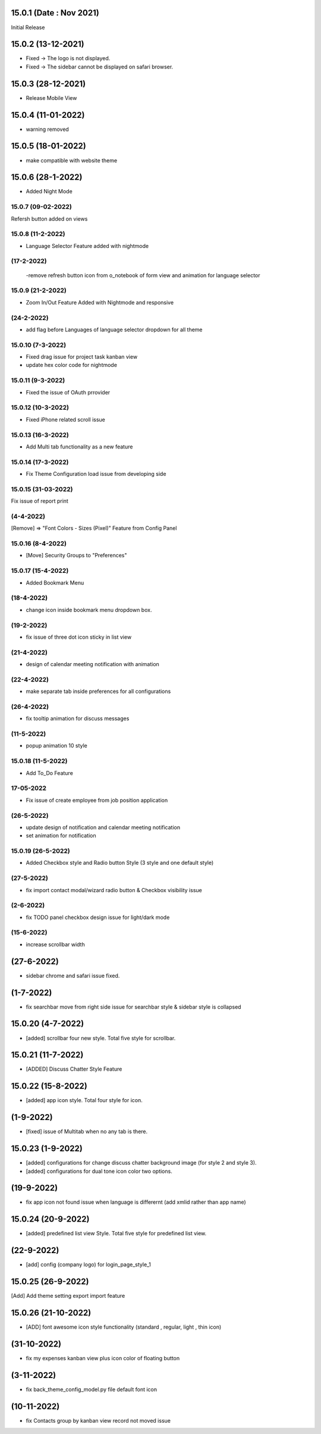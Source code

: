 15.0.1 (Date : Nov 2021)
----------------------------
Initial Release

15.0.2 (13-12-2021)
---------------------
- Fixed -> The logo is not displayed.
- Fixed -> The sidebar cannot be displayed on safari browser.

15.0.3 (28-12-2021)
---------------------
- Release Mobile View 

15.0.4 (11-01-2022)
------------------

- warning removed

15.0.5 (18-01-2022)
--------------------
- make compatible with website theme

15.0.6 (28-1-2022)
------------
- Added Night Mode 

15.0.7 (09-02-2022)
=====================
Refersh button added on views


15.0.8 (11-2-2022)
=============
- Language Selector Feature added with nightmode

(17-2-2022)
============
 -remove refresh button icon from o_notebook of form view and animation for language selector

15.0.9 (21-2-2022)
=================
- Zoom In/Out Feature Added with Nightmode and responsive

(24-2-2022)
==============
- add flag before Languages of language selector dropdown for all theme


15.0.10 (7-3-2022)
=================
- Fixed drag issue for project task kanban view 
- update hex color code for nightmode



15.0.11 (9-3-2022)
=================
- Fixed the issue of OAuth prrovider

15.0.12 (10-3-2022)
=============
- Fixed iPhone related scroll issue 

15.0.13 (16-3-2022)
===================
- Add Multi tab functionality as a new feature

15.0.14 (17-3-2022)
=============
- Fix Theme Configuration load issue from developing side

15.0.15 (31-03-2022)
=================
Fix issue of report print

(4-4-2022)
================
[Remove] => "Font Colors - Sizes (Pixel)" Feature from Config Panel

15.0.16 (8-4-2022)
====================
- [Move] Security Groups to "Preferences"

15.0.17 (15-4-2022)
=================
- Added Bookmark Menu

(18-4-2022)
================
- change icon inside bookmark menu dropdown box.

(19-2-2022)
==================
- fix issue of three dot icon sticky in list view

(21-4-2022)
=============
- design of calendar meeting notification with animation

(22-4-2022)
===============
- make separate tab inside preferences for all configurations

(26-4-2022)
=============
- fix tooltip animation for discuss messages

(11-5-2022)
=============
- popup animation 10 style

15.0.18 (11-5-2022)
===================
- Add To_Do Feature

17-05-2022
===============

- Fix issue of create employee from job position application

(26-5-2022)
==============
- update design of notification and calendar meeting notification 
- set animation for notification

15.0.19 (26-5-2022)
==================
- Added Checkbox style and Radio button Style (3 style and one default style)

(27-5-2022)
================
- fix import contact modal/wizard radio button & Checkbox visibility issue

(2-6-2022)
===============
- fix TODO panel checkbox design issue for light/dark mode

(15-6-2022)
=============
- increase scrollbar width

(27-6-2022)
---------------
- sidebar chrome and safari issue fixed. 

(1-7-2022)
--------------
- fix searchbar move from right side issue for searchbar style & sidebar style is collapsed  

15.0.20 (4-7-2022)
---------------
- [added] scrollbar four new style. Total five style for scrollbar.

15.0.21 (11-7-2022)
--------------------
- [ADDED] Discuss Chatter Style Feature

15.0.22 (15-8-2022)
---------------
- [added] app icon style. Total four style for icon.

(1-9-2022)
---------------
- [fixed] issue of Multitab when no any tab is there.

15.0.23 (1-9-2022)
---------------
- [added] configurations for change discuss chatter  background image (for style 2 and style 3).
- [added] configurations for dual tone icon color two options.


(19-9-2022)
-------------
- fix app icon not found issue when language is differernt (add xmlid rather than app name)

15.0.24 (20-9-2022)
---------------
- [added] predefined list view Style. Total five style for predefined list view.

(22-9-2022)
-------------
- [add] config (company logo) for login_page_style_1 


15.0.25 (26-9-2022)
--------------
[Add] Add theme setting export import feature

15.0.26 (21-10-2022)
---------------------
- [ADD] font awesome icon style functionality (standard , regular, light , thin icon)

(31-10-2022)
-------------------
- fix my expenses kanban view plus icon color of floating button

(3-11-2022)
-----------------
- fix back_theme_config_model.py file default font icon

(10-11-2022)
------------------
- fix Contacts group by kanban view record not moved issue 